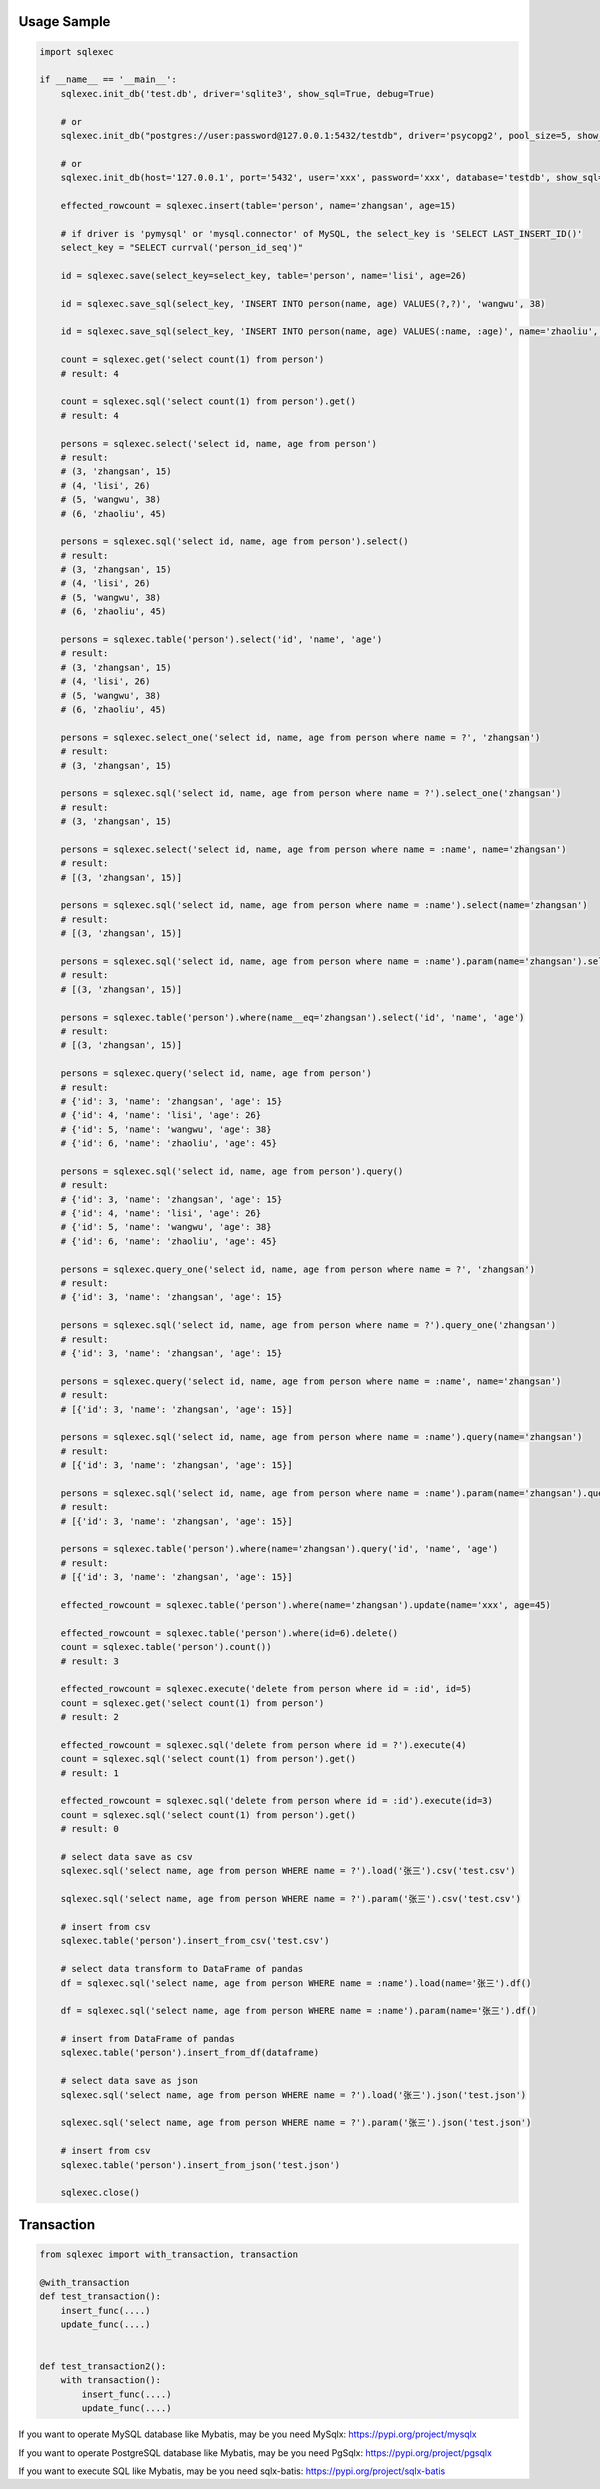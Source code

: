Usage Sample
''''''''''''

.. code:: python

   import sqlexec

   if __name__ == '__main__':
       sqlexec.init_db('test.db', driver='sqlite3', show_sql=True, debug=True)

       # or
       sqlexec.init_db("postgres://user:password@127.0.0.1:5432/testdb", driver='psycopg2', pool_size=5, show_sql=True, debug=True)

       # or
       sqlexec.init_db(host='127.0.0.1', port='5432', user='xxx', password='xxx', database='testdb', show_sql=True, driver='psycopg2')

       effected_rowcount = sqlexec.insert(table='person', name='zhangsan', age=15)

       # if driver is 'pymysql' or 'mysql.connector' of MySQL, the select_key is 'SELECT LAST_INSERT_ID()'
       select_key = "SELECT currval('person_id_seq')"

       id = sqlexec.save(select_key=select_key, table='person', name='lisi', age=26)

       id = sqlexec.save_sql(select_key, 'INSERT INTO person(name, age) VALUES(?,?)', 'wangwu', 38)

       id = sqlexec.save_sql(select_key, 'INSERT INTO person(name, age) VALUES(:name, :age)', name='zhaoliu', age=45)

       count = sqlexec.get('select count(1) from person')
       # result: 4

       count = sqlexec.sql('select count(1) from person').get()
       # result: 4

       persons = sqlexec.select('select id, name, age from person')
       # result:
       # (3, 'zhangsan', 15)
       # (4, 'lisi', 26)
       # (5, 'wangwu', 38)
       # (6, 'zhaoliu', 45)

       persons = sqlexec.sql('select id, name, age from person').select()
       # result:
       # (3, 'zhangsan', 15)
       # (4, 'lisi', 26)
       # (5, 'wangwu', 38)
       # (6, 'zhaoliu', 45)

       persons = sqlexec.table('person').select('id', 'name', 'age')
       # result:
       # (3, 'zhangsan', 15)
       # (4, 'lisi', 26)
       # (5, 'wangwu', 38)
       # (6, 'zhaoliu', 45)

       persons = sqlexec.select_one('select id, name, age from person where name = ?', 'zhangsan')
       # result:
       # (3, 'zhangsan', 15)

       persons = sqlexec.sql('select id, name, age from person where name = ?').select_one('zhangsan')
       # result:
       # (3, 'zhangsan', 15)

       persons = sqlexec.select('select id, name, age from person where name = :name', name='zhangsan')
       # result:
       # [(3, 'zhangsan', 15)]

       persons = sqlexec.sql('select id, name, age from person where name = :name').select(name='zhangsan')
       # result:
       # [(3, 'zhangsan', 15)]

       persons = sqlexec.sql('select id, name, age from person where name = :name').param(name='zhangsan').select()
       # result:
       # [(3, 'zhangsan', 15)]

       persons = sqlexec.table('person').where(name__eq='zhangsan').select('id', 'name', 'age')
       # result:
       # [(3, 'zhangsan', 15)]

       persons = sqlexec.query('select id, name, age from person')
       # result:
       # {'id': 3, 'name': 'zhangsan', 'age': 15}
       # {'id': 4, 'name': 'lisi', 'age': 26}
       # {'id': 5, 'name': 'wangwu', 'age': 38}
       # {'id': 6, 'name': 'zhaoliu', 'age': 45}

       persons = sqlexec.sql('select id, name, age from person').query()
       # result:
       # {'id': 3, 'name': 'zhangsan', 'age': 15}
       # {'id': 4, 'name': 'lisi', 'age': 26}
       # {'id': 5, 'name': 'wangwu', 'age': 38}
       # {'id': 6, 'name': 'zhaoliu', 'age': 45}

       persons = sqlexec.query_one('select id, name, age from person where name = ?', 'zhangsan')
       # result:
       # {'id': 3, 'name': 'zhangsan', 'age': 15}

       persons = sqlexec.sql('select id, name, age from person where name = ?').query_one('zhangsan')
       # result:
       # {'id': 3, 'name': 'zhangsan', 'age': 15}

       persons = sqlexec.query('select id, name, age from person where name = :name', name='zhangsan')
       # result:
       # [{'id': 3, 'name': 'zhangsan', 'age': 15}]

       persons = sqlexec.sql('select id, name, age from person where name = :name').query(name='zhangsan')
       # result:
       # [{'id': 3, 'name': 'zhangsan', 'age': 15}]

       persons = sqlexec.sql('select id, name, age from person where name = :name').param(name='zhangsan').query()
       # result:
       # [{'id': 3, 'name': 'zhangsan', 'age': 15}]

       persons = sqlexec.table('person').where(name='zhangsan').query('id', 'name', 'age')
       # result:
       # [{'id': 3, 'name': 'zhangsan', 'age': 15}]

       effected_rowcount = sqlexec.table('person').where(name='zhangsan').update(name='xxx', age=45)

       effected_rowcount = sqlexec.table('person').where(id=6).delete()
       count = sqlexec.table('person').count())
       # result: 3

       effected_rowcount = sqlexec.execute('delete from person where id = :id', id=5)
       count = sqlexec.get('select count(1) from person')
       # result: 2

       effected_rowcount = sqlexec.sql('delete from person where id = ?').execute(4)
       count = sqlexec.sql('select count(1) from person').get()
       # result: 1

       effected_rowcount = sqlexec.sql('delete from person where id = :id').execute(id=3)
       count = sqlexec.sql('select count(1) from person').get()
       # result: 0

       # select data save as csv
       sqlexec.sql('select name, age from person WHERE name = ?').load('张三').csv('test.csv')

       sqlexec.sql('select name, age from person WHERE name = ?').param('张三').csv('test.csv')

       # insert from csv
       sqlexec.table('person').insert_from_csv('test.csv')

       # select data transform to DataFrame of pandas
       df = sqlexec.sql('select name, age from person WHERE name = :name').load(name='张三').df()

       df = sqlexec.sql('select name, age from person WHERE name = :name').param(name='张三').df()

       # insert from DataFrame of pandas
       sqlexec.table('person').insert_from_df(dataframe)

       # select data save as json
       sqlexec.sql('select name, age from person WHERE name = ?').load('张三').json('test.json')

       sqlexec.sql('select name, age from person WHERE name = ?').param('张三').json('test.json')

       # insert from csv
       sqlexec.table('person').insert_from_json('test.json')

       sqlexec.close()

Transaction
'''''''''''

.. code:: python

   from sqlexec import with_transaction, transaction

   @with_transaction
   def test_transaction():
       insert_func(....)
       update_func(....)


   def test_transaction2():
       with transaction():
           insert_func(....)
           update_func(....)


If you want to operate MySQL database like Mybatis, may be you need MySqlx: https://pypi.org/project/mysqlx

If you want to operate PostgreSQL database like Mybatis, may be you need PgSqlx: https://pypi.org/project/pgsqlx

If you want to execute SQL like Mybatis, may be you need sqlx-batis: https://pypi.org/project/sqlx-batis
